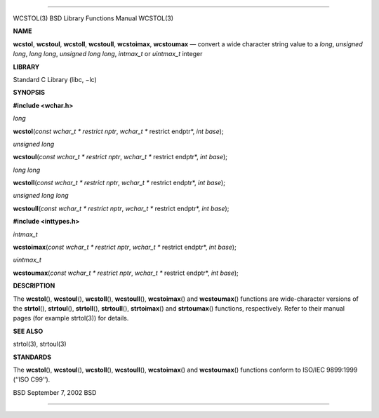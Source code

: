 --------------

WCSTOL(3) BSD Library Functions Manual WCSTOL(3)

**NAME**

**wcstol**, **wcstoul**, **wcstoll**, **wcstoull**, **wcstoimax**,
**wcstoumax** — convert a wide character string value to a *long*,
*unsigned long*, *long long*, *unsigned long long*, *intmax_t* or
*uintmax_t* integer

**LIBRARY**

Standard C Library (libc, −lc)

**SYNOPSIS**

**#include <wchar.h>**

*long*

**wcstol**\ (*const wchar_t * restrict nptr*,
*wchar_t ** restrict endptr*, *int base*);

*unsigned long*

**wcstoul**\ (*const wchar_t * restrict nptr*,
*wchar_t ** restrict endptr*, *int base*);

*long long*

**wcstoll**\ (*const wchar_t * restrict nptr*,
*wchar_t ** restrict endptr*, *int base*);

*unsigned long long*

**wcstoull**\ (*const wchar_t * restrict nptr*,
*wchar_t ** restrict endptr*, *int base*);

**#include <inttypes.h>**

*intmax_t*

**wcstoimax**\ (*const wchar_t * restrict nptr*,
*wchar_t ** restrict endptr*, *int base*);

*uintmax_t*

**wcstoumax**\ (*const wchar_t * restrict nptr*,
*wchar_t ** restrict endptr*, *int base*);

**DESCRIPTION**

The **wcstol**\ (), **wcstoul**\ (), **wcstoll**\ (), **wcstoull**\ (),
**wcstoimax**\ () and **wcstoumax**\ () functions are wide-character
versions of the **strtol**\ (), **strtoul**\ (), **strtoll**\ (),
**strtoull**\ (), **strtoimax**\ () and **strtoumax**\ () functions,
respectively. Refer to their manual pages (for example strtol(3)) for
details.

**SEE ALSO**

strtol(3), strtoul(3)

**STANDARDS**

The **wcstol**\ (), **wcstoul**\ (), **wcstoll**\ (), **wcstoull**\ (),
**wcstoimax**\ () and **wcstoumax**\ () functions conform to ISO/IEC
9899:1999 (‘‘ISO C99’’).

BSD September 7, 2002 BSD

--------------

